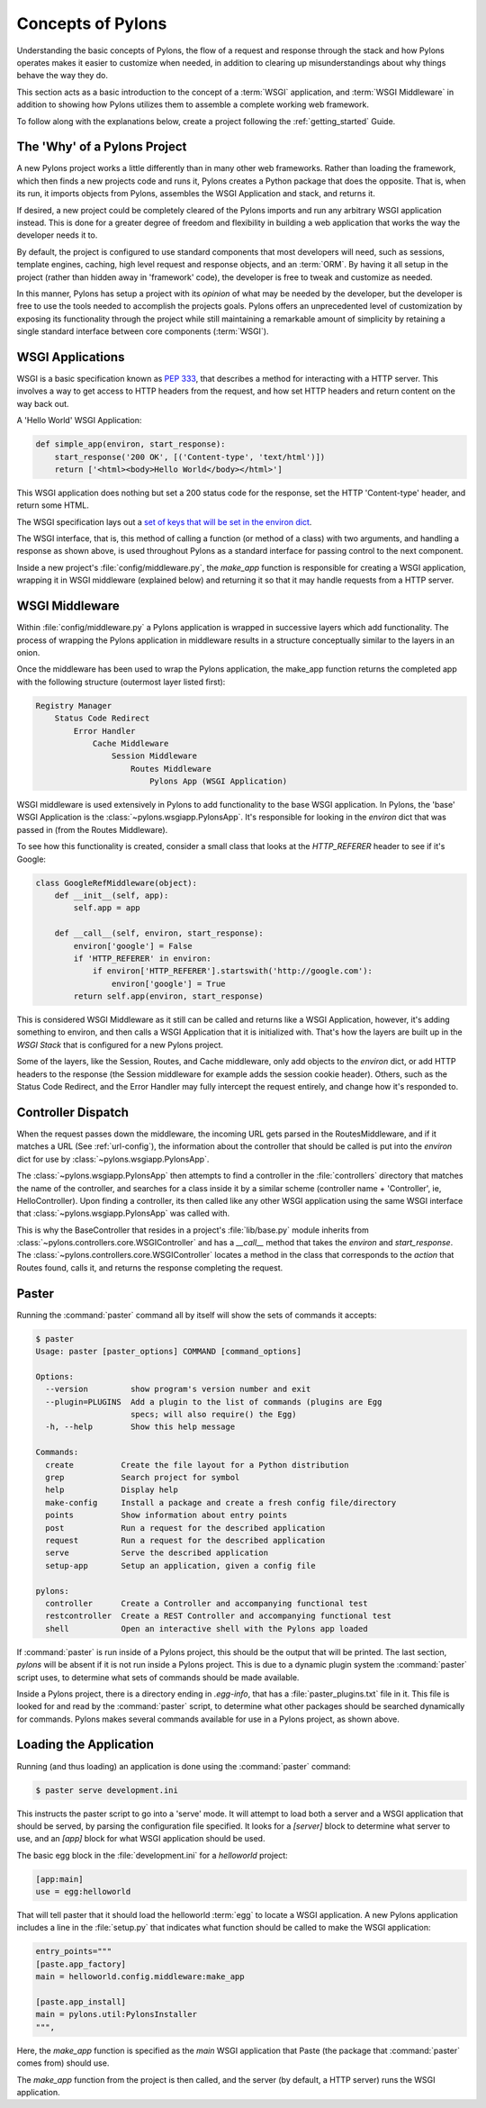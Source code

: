 .. _concepts:

==================
Concepts of Pylons
==================

Understanding the basic concepts of Pylons, the flow of a request and response
through the stack and how Pylons operates makes it easier to customize when
needed, in addition to clearing up misunderstandings about why things behave
the way they do. 

This section acts as a basic introduction to the concept of
a :term:`WSGI` application, and :term:`WSGI Middleware` in addition to showing
how Pylons utilizes them to assemble a complete working web framework.

To follow along with the explanations below, create a project following the 
:ref:`getting_started` Guide.


*****************************
The 'Why' of a Pylons Project
*****************************

A new Pylons project works a little differently than in many other web
frameworks. Rather than loading the framework, which then finds a new
projects code and runs it, Pylons creates a Python package that does the
opposite. That is, when its run, it imports objects from Pylons, assembles
the WSGI Application and stack, and returns it.

If desired, a new project could be completely cleared of the Pylons imports
and run any arbitrary WSGI application instead. This is done for a greater
degree of freedom and flexibility in building a web application that works
the way the developer needs it to.

By default, the project is configured to use standard components that most
developers will need, such as sessions, template engines, caching, high
level request and response objects, and an :term:`ORM`. By having it all
setup in the project (rather than hidden away in 'framework' code), the
developer is free to tweak and customize as needed.

In this manner, Pylons has setup a project with its *opinion* of what may
be needed by the developer, but the developer is free to use the tools
needed to accomplish the projects goals. Pylons offers an unprecedented
level of customization by exposing its functionality through the project
while still maintaining a remarkable amount of simplicity by retaining a
single standard interface between core components (:term:`WSGI`).


*****************
WSGI Applications
*****************

WSGI is a basic specification known as :pep:`333`, that describes a
method for interacting with a HTTP server. This involves a way to get access
to HTTP headers from the request, and how set HTTP headers and return content
on the way back out.

A 'Hello World' WSGI Application:

.. code-block :: python
    
    def simple_app(environ, start_response):
        start_response('200 OK', [('Content-type', 'text/html')])
        return ['<html><body>Hello World</body></html>']

This WSGI application does nothing but set a 200 status code for the response,
set the HTTP 'Content-type' header, and return some HTML.

The WSGI specification lays out a `set of keys that will be set in the 
environ dict <http://www.python.org/dev/peps/pep-0333/#environ-variables>`_.

The WSGI interface, that is, this method of calling a function (or method of
a class) with two arguments, and handling a response as shown above, is used
throughout Pylons as a standard interface for passing control to the next
component.

Inside a new project's :file:`config/middleware.py`, the `make_app` function is
responsible for creating a WSGI application, wrapping it in WSGI middleware
(explained below) and returning it so that it may handle requests from a
HTTP server.


.. _wsgi-middleware:

***************
WSGI Middleware
***************

Within :file:`config/middleware.py` a Pylons application is wrapped in successive layers which add functionality. The process of wrapping the Pylons application in middleware results in a structure conceptually similar to the layers in an onion.

.. image:: _static/pylons_as_onion.png
   :alt: Pylons middleware onion analogy
   :align: center

Once the middleware has been used to wrap the Pylons application, the make_app
function returns the completed app with the following structure (outermost
layer listed first):

.. code-block:: text

    Registry Manager
        Status Code Redirect
            Error Handler
                Cache Middleware
                    Session Middleware
                        Routes Middleware
                            Pylons App (WSGI Application)

WSGI middleware is used extensively in Pylons to add functionality to the
base WSGI application. In Pylons, the 'base' WSGI Application is the 
:class:`~pylons.wsgiapp.PylonsApp`. It's responsible for looking in the
`environ` dict that was passed in (from the Routes Middleware).

To see how this functionality is created, consider a small class that
looks at the `HTTP_REFERER` header to see if it's Google:

.. code-block :: python
    
    class GoogleRefMiddleware(object):
        def __init__(self, app):
            self.app = app
        
        def __call__(self, environ, start_response):
            environ['google'] = False
            if 'HTTP_REFERER' in environ:
                if environ['HTTP_REFERER'].startswith('http://google.com'):
                    environ['google'] = True
            return self.app(environ, start_response)

This is considered WSGI Middleware as it still can be called and returns
like a WSGI Application, however, it's adding something to environ, and then
calls a WSGI Application that it is initialized with. That's how the layers
are built up in the `WSGI Stack` that is configured for a new Pylons project.

Some of the layers, like the Session, Routes, and Cache middleware, only add
objects to the `environ` dict, or add HTTP headers to the response (the Session middleware for example adds the session cookie header). Others, such
as the Status Code Redirect, and the Error Handler may fully intercept the
request entirely, and change how it's responded to.


*******************
Controller Dispatch
*******************

When the request passes down the middleware, the incoming URL gets parsed in
the RoutesMiddleware, and if it matches a URL (See :ref:`url-config`), the
information about the controller that should be called is put into the `environ` dict for use by :class:`~pylons.wsgiapp.PylonsApp`.

The :class:`~pylons.wsgiapp.PylonsApp` then attempts to find a controller in the :file:`controllers`
directory that matches the name of the controller, and searches for a class
inside it by a similar scheme (controller name + 'Controller', ie,
HelloController). Upon finding a controller, its then called like any other
WSGI application using the same WSGI interface that
:class:`~pylons.wsgiapp.PylonsApp` was called with.

.. versionadded:: 1.0
    Controller name can also be a dotted path to the module / callable that
    should be imported and called. For example, to use a controller named
    'Foo' that is in the 'bar.controllers' package, the controller name
    would be `bar.controllers:Foo`.
 
This is why the BaseController that resides in a project's
:file:`lib/base.py` module inherits from
:class:`~pylons.controllers.core.WSGIController` and has a `__call__`
method that takes the `environ` and `start_response`. The
:class:`~pylons.controllers.core.WSGIController` locates a method in the
class that corresponds to the `action` that Routes found, calls it, and 
returns the response completing the request.


******
Paster
******

Running the :command:`paster` command all by itself will
show the sets of commands it accepts:

.. code-block :: bash
    
    $ paster
    Usage: paster [paster_options] COMMAND [command_options]

    Options:
      --version         show program's version number and exit
      --plugin=PLUGINS  Add a plugin to the list of commands (plugins are Egg
                        specs; will also require() the Egg)
      -h, --help        Show this help message

    Commands:
      create          Create the file layout for a Python distribution
      grep            Search project for symbol
      help            Display help
      make-config     Install a package and create a fresh config file/directory
      points          Show information about entry points
      post            Run a request for the described application
      request         Run a request for the described application
      serve           Serve the described application
      setup-app       Setup an application, given a config file

    pylons:
      controller      Create a Controller and accompanying functional test
      restcontroller  Create a REST Controller and accompanying functional test
      shell           Open an interactive shell with the Pylons app loaded

If :command:`paster` is run inside of a Pylons project, this should be the
output that will be printed. The last section, `pylons` will be absent if
it is not run inside a Pylons project. This is due to a dynamic plugin
system the :command:`paster` script uses, to determine what sets of
commands should be made available.

Inside a Pylons project, there is a directory ending in `.egg-info`, that has
a :file:`paster_plugins.txt` file in it. This file is looked for and read by
the :command:`paster` script, to determine what other packages should be
searched dynamically for commands. Pylons makes several commands available
for use in a Pylons project, as shown above.


***********************
Loading the Application
***********************

Running (and thus loading) an application is done using the :command:`paster`
command:

.. code-block :: bash
    
    $ paster serve development.ini

This instructs the paster script to go into a 'serve' mode. It will attempt
to load both a server and a WSGI application that should be served, by
parsing the configuration file specified. It looks for a `[server]` block to
determine what server to use, and an `[app]` block for what WSGI application
should be used.

The basic egg block in the :file:`development.ini` for a `helloworld` project:


.. code-block :: ini
    
    [app:main]
    use = egg:helloworld

That will tell paster that it should load the helloworld :term:`egg` to locate
a WSGI application. A new Pylons application includes a line in the
:file:`setup.py` that indicates what function should be called to make the
WSGI application:

.. code-block :: python
    
    entry_points="""
    [paste.app_factory]
    main = helloworld.config.middleware:make_app

    [paste.app_install]
    main = pylons.util:PylonsInstaller
    """,

Here, the `make_app` function is specified as the `main` WSGI application that
Paste (the package that :command:`paster` comes from) should use.

The `make_app` function from the project is then called, and the server (by
default, a HTTP server) runs the WSGI application.
